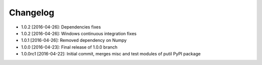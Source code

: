 .. CHANGELOG.rst
.. Copyright (c) 2013-2016 Pablo Acosta-Serafini
.. See LICENSE for details

Changelog
=========

* 1.0.2 [2016-04-26]: Dependencies fixes
* 1.0.2 [2016-04-26]: Windows continuous integration fixes
* 1.0.1 [2016-04-26]: Removed dependency on Numpy
* 1.0.0 [2016-04-23]: Final release of 1.0.0 branch
* 1.0.0rc1 [2016-04-22]: Initial commit, merges misc and test modules of putil
  PyPI package

